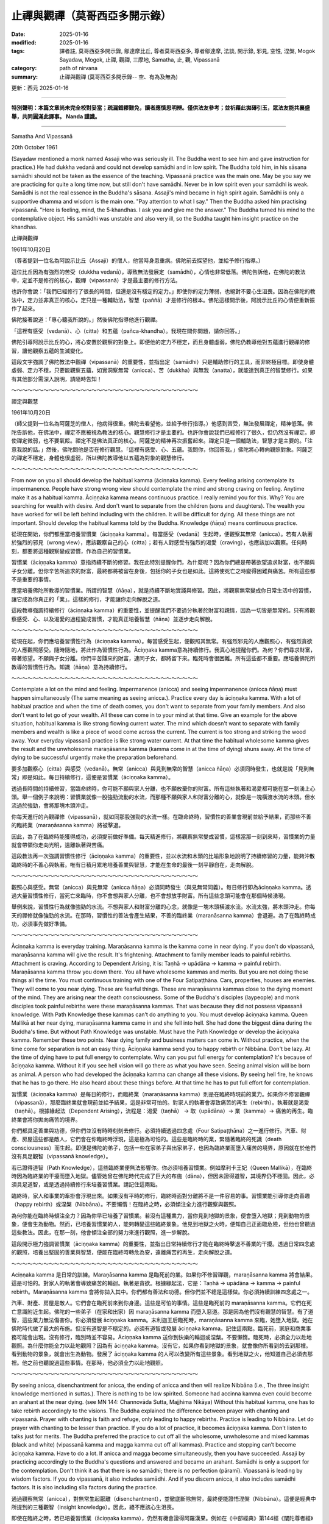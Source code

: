 ==========================================================
止禪與觀禪（莫哥西亞多開示錄）
==========================================================

:date: 2025-01-16
:modified: 2025-01-16
:tags: 譯者註, 莫哥西亞多開示錄, 鄔達摩比丘, 尊者莫哥西亞多, 尊者鄔達摩, 法談, 開示錄, 邪見, 空性, 涅槃, Mogok Sayadaw, Mogok, 止禪, 觀禪, 三摩地, Samatha, 止, 觀, Vipassanā
:category: path of nirvana
:summary: 止禪與觀禪 (莫哥西亞多開示錄-- 空、有為及無為)

更新：西元 2025-01-16

------

**特別聲明：本篇文章尚未完全校對妥當；疏漏錯繆難免，讀者應慎思明辨。僅供法友參考；並祈藉此拋磚引玉，眾法友能共襄盛舉，共同圓滿此譯事。 Nanda 謹識。**

------

Samatha And Vipassanā

20th October 1961

(Sayadaw mentioned a monk named Assaji who was seriously ill. The Buddha went to see him and gave instruction for practice.) He had dukkha vedanā and could not develop samādhi and in low spirit. The Buddha told him, in his sāsana samādhi should not be taken as the essence of the teaching. Vipassanā practice was the main one. May be you say we are practicing for quite a long time now, but still don't have samādhi. Never be in low spirit even your samādhi is weak. Samādhi is not the real essence in the Buddha's sāsana. Assaji's mind became in high spirit again. Samādhi is only a supportive dhamma and wisdom is the main one. "Pay attention to what I say." Then the Buddha asked him practising vipassanā. "Here is feeling, mind, the 5‐khandhas. I ask you and give me the answer." The Buddha turned his mind to the contemplative object. His samādhi was unstable and also very ill, so the Buddha taught him insight practice on the khandhas.

止禪與觀禪

1961年10月20日

（尊者提到一位名為阿說示比丘（Assaji）的僧人，他當時身患重病。佛陀前去探望他，並給予修行指導。）

這位比丘因為有強烈的苦受（dukkha vedanā），導致無法發展定（samādhi），心情也非常低落。佛陀告訴他，在佛陀的教法中，定並不是修行的核心，觀禪（vipassanā）才是最主要的修行方法。

也許你會說：「我們已經修行了很長的時間，但還是沒有穩定的定力。」即使你的定力薄弱，也絕對不要心生沮喪。因為在佛陀的教法中，定力並非真正的核心，定只是一種輔助法，智慧（paññā）才是修行的根本。佛陀這樣開示後，阿說示比丘的心情便重新振作了起來。

佛陀接著說道：「專心聽我所說的。」然後佛陀指導他進行觀禪。

「這裡有感受（vedanā）、心（citta）和五蘊（pañca-khandha）。我現在問你問題，請你回答。」

佛陀引導阿說示比丘的心，將心安置於觀察的對象上。即便他的定力不穩定，而且身體虛弱，佛陀仍教導他對五蘊進行觀禪的修習，讓他觀察五蘊的生滅變化。

這段文字強調了佛陀教法中觀禪（vipassanā）的重要性，並指出定（samādhi）只是輔助修行的工具，而非終極目標。即使身體虛弱、定力不穩，只要能觀察五蘊，如實洞察無常（anicca）、苦（dukkha）與無我（anatta），就能達到真正的智慧修行。如果有其他部分需深入說明，請隨時告知！

～～～～～～～～～～～～～～～～～～～～～～～～～～～～～～～～～～～

禪定與觀慧

1961年10月20日

（師父提到一位名為阿薩芝的僧人，他病得很重。佛陀去看望他，並給予修行指導。）他感到苦受，無法發展禪定，精神低落。佛陀告訴他，在佛法中，禪定不應被視為教法的核心。觀慧修行才是主要的。也許你會說我們已經修行了很久，但仍然沒有禪定。即使禪定微弱，也不要氣餒。禪定不是佛法真正的核心。阿薩芝的精神再次振奮起來。禪定只是一個輔助法，智慧才是主要的。「注意我說的話。」然後，佛陀問他是否在修行觀慧。「這裡有感受、心、五蘊。我問你，你回答我。」佛陀將心轉向觀照對象。阿薩芝的禪定不穩定，身體也很虛弱，所以佛陀教導他以五蘊為對象的觀慧修行。

～～～～～～～～～～～～～～～～～～～～～～～～～～～～～～～～～～～

From now on you all should develop the habitual kamma (āciṇṇaka kamma). Every feeling arising contemplate its impermanence. People have strong wrong view should contemplate the mind and strong craving on feeling. Anytime make it as a habitual kamma. Āciṇṇaka kamma means continuous practice. I really remind you for this. Why? You are searching for wealth with desire. And don't want to separate from the children (sons and daughters). The wealth you have worked for will be left behind including with the children. It will be difficult for dying. All these things are not important. Should develop the habitual kamma told by the Buddha. Knowledge (ñāṇa) means continuous practice.

從現在開始，你們都應當培養習慣業（āciṇṇaka kamma）。每當感受（vedanā）生起時，便觀察其無常（anicca）。若有人執著於強烈的邪見（wrong view），應該觀察自己的心（citta）；若有人對感受有強烈的渴愛（craving），也應該加以觀察。任何時刻，都要將這種觀察變成習慣，作為自己的習慣業。

習慣業（āciṇṇaka kamma）意指持續不斷的修習。我在此特別提醒你們，為什麼呢？因為你們總是帶著欲望追求財富，也不願與子女分離。但你辛苦所追求的財富，最終都將被留在身後，包括你的子女也是如此。這將使死亡之時變得困難與痛苦。所有這些都不是重要的事情。

應當培養佛陀所教導的習慣業。所謂的智慧（ñāṇa），就是持續不斷地實踐與修習。因此，將觀察無常變成你日常生活中的習慣，讓它成為你真正的「業」。這樣的修行，才能讓你走向解脫之道。

這段教導強調持續修行（āciṇṇaka kamma）的重要性，並提醒我們不要過分執著於財富和親情，因為一切皆是無常的。只有將觀察感受、心、以及渴愛的過程變成習慣，才能真正培養智慧（ñāṇa）並逐步走向解脫。

～～～～～～～～～～～～～～～～～～～～～～～～～～～～～～～～～～～

從現在起，你們應培養習慣性行為（āciṇṇaka kamma）。每當感受生起，便觀照其無常。有強烈邪見的人應觀照心，有強烈貪欲的人應觀照感受。隨時隨地，將此作為習慣性行為。Āciṇṇaka kamma意為持續修行。我真心地提醒你們。為何？你們尋求財富，帶著慾望。不願與子女分離。你們辛苦賺來的財富，連同子女，都將留下來。臨死時會很困難。所有這些都不重要。應培養佛陀所教導的習慣性行為。知識（ñāṇa）意為持續修行。 

～～～～～～～～～～～～～～～～～～～～～～～～～～～～～～～～～～～

Contemplate a lot on the mind and feeling. Impermanence (anicca) and seeing impermanence (anicca ñāṇa) must happen simultaneously (The same meaning as seeing anicca.). Practice every day is āciṇṇaka kamma. With a lot of habitual practice and when the time of death comes, you don't want to separate from your family members. And also don't want to let go of your wealth. All these can come in to your mind at that time. Give an example for the above situation, habitual kamma is like strong flowing current water. The mind which doesn't want to separate with family members and wealth is like a piece of wood come across the current. The current is too strong and striking the wood away. Your everyday vipassanā practice is like strong water current. At that time the habitual wholesome kamma gives the result and the unwholesome maraṇāsanna kamma (kamma come in at the time of dying) shuns away. At the time of dying to be successful urgently make the preparation beforehand.

要多加觀察心（citta）與感受（vedanā）。無常（anicca）與見到無常的智慧（anicca ñāṇa）必須同時發生，也就是說「見到無常」即是如此。每日持續修行，這便是習慣業（āciṇṇaka kamma）。

透過長時間的持續修習，當臨命終時，你可能不願與家人分離，也不願放棄你的財富。所有這些執著和渴愛都可能在那一刻湧上心頭。舉一個例子來說明：習慣業就像一股強勁流動的水流，而那種不願與家人和財富分離的心，就像是一塊橫渡水流的木頭。但水流過於強勁，會將那塊木頭沖走。

你每天進行的內觀禪修（vipassanā），就如同那股強勁的水流一樣。在臨命終時，習慣性的善業會現前並給予結果，而那些不善的臨終業（maraṇāsanna kamma）將被擊退。

因此，為了在臨終時能獲得成功，必須提前做好準備。每天精進修行，將觀察無常變成習慣，這樣當那一刻到來時，習慣業的力量就會帶領你走向光明，遠離執著與苦痛。

這段教法再一次強調習慣性修行（āciṇṇaka kamma）的重要性，並以水流和木頭的比喻形象地說明了持續修習的力量，能夠沖散臨終時的不善心與執著。唯有日積月累地培養善業與智慧，才能在生命的最後一刻平靜自在，走向解脫。

～～～～～～～～～～～～～～～～～～～～～～～～～～～～～～～～～～～

觀照心與感受。無常（anicca）與見無常（anicca ñāṇa）必須同時發生（與見無常同義）。每日修行即為āciṇṇaka kamma。透過大量習慣性修行，當死亡來臨時，你不會想與家人分離，也不會想放手財富。所有這些念頭可能會在那個時候湧現。

舉例來說，習慣性行為就像強勁的水流。不想與家人和財富分離的心念，就像是一塊木頭橫渡水流。水流太強，將木頭沖走。你每天的禪修就像強勁的水流。在那時，習慣性的善法會產生結果，不善的臨終業（maranāsanna kamma）會退避。為了在臨終時成功，必須事先做好準備。

～～～～～～～～～～～～～～～～～～～～～～～～～～～～～～～～～～～

Āciṇṇaka kamma is everyday training. Maraṇāsanna kamma is the kamma come in near dying. If you don't do vipassanā, maraṇāsanna kamma will give the result. It's frightening. Attachment to family member leads to painful rebirths. Attachment is craving. According to Dependent Arising, it is: Taṇhā → upādāna → kamma → painful rebirth. Maraṇāsanna kamma throw you down there. You all have wholesome kammas and merits. But you are not doing these things all the time. You must continuous training with one of the Four Satipaṭṭhāna. Cars, properties, houses are enemies. They will come to you near dying. These are fearful things. These are maraṇāsanna kammas close to the dying moment of the mind. They are arising near the death consciousness. Some of the Buddha's disciples (laypeople) and monk disciples took painful rebirths were these maraṇāsanna kammas. That was because they did not possess vipassanā knowledge. With Path Knowledge these kammas can’t do anything to you. You must develop āciṇṇaka kamma. Queen Mallikā at her near dying, maraṇāsanna kamma came in and she fell into hell. She had done the biggest dāna during the Buddha's time. But without Path Knowledge was unstable. Must have the Path Knowledge or develop the āciṇṇaka kamma. Remember these two points. Near dying family and business matters can come in. Without practice, when the time come for separation is not an easy thing. Āciṇṇaka kamma send you to happy rebirth or Nibbāna. Don't be lazy. At the time of dying have to put full energy to contemplate. Why can you put full energy for contemplation? It's because of āciṇṇaka kamma. Without it if you see hell vision will go there as what you have seen. Seeing animal vision will be born as animal. A person who had developed the āciṇṇaka kamma can change all these visions. By seeing hell fire, he knows that he has to go there. He also heard about these things before. At that time he has to put full effort for contemplation.

習慣業（āciṇṇaka kamma）是每日的修行，而臨終業（maraṇāsanna kamma）則是在臨終時現前的業力。如果你不修習觀禪（vipassanā），那麼臨終業就會現前並給予結果，這是非常可怕的。對家人的執著會導致痛苦的再生（rebirth）。執著就是渴愛（taṇhā）。根據緣起法（Dependent Arising），流程是：渴愛（taṇhā） → 取（upādāna）→ 業（kamma）→ 痛苦的再生。臨終業會將你拋向痛苦的境界。

你們都具足善業與功德，但你們並沒有時時刻刻去修行。必須持續透過四念處（Four Satipaṭṭhāna）之一進行修行。汽車、財產、房屋這些都是敵人，它們會在你臨終時浮現，這是極為可怕的。這些是臨終時的業，緊隨著臨終的死識（death consciousness）而生起。即便是佛陀的弟子，包括一些在家弟子與出家弟子，也因為臨終業而墮入痛苦的境界，原因就在於他們沒有具足觀智（vipassanā knowledge）。

若已證得道智（Path Knowledge），這些臨終業便無法影響你。你必須培養習慣業。例如摩利卡王妃（Queen Mallikā），在臨終時因為臨終業的干擾而墮入地獄。儘管她曾在佛陀時代完成了巨大的布施（dāna），但因未證得道智，其境界仍不穩固。因此，必須具足道智，或是透過持續修行來培養習慣業。請記住這兩點。

臨終時，家人和事業的牽掛會浮現出來。如果沒有平時的修行，臨終時面對分離將不是一件容易的事。習慣業能引導你走向善趣（happy rebirth）或涅槃（Nibbāna）。不要懶惰！在臨終之時，必須傾注全力進行觀察與觀照。

為何你能在臨終時傾注全力？因為你早已培養了習慣業。若沒有這種業力，當你見到地獄的景象，便會墮入地獄；見到動物的景象，便會生為動物。然而，已培養習慣業的人，能夠轉變這些臨終景象。他見到地獄之火時，便知自己正面臨危險，但他也曾聽過這些教法。因此，在那一刻，他會傾注全部的努力來進行觀照，進一步解脫。

這段開示極力強調習慣業（āciṇṇaka kamma）的重要性，並指出日常持續修行才能在臨終時擊退不善業的干擾。透過日常四念處的觀照，培養出堅固的善業與智慧，便能在臨終時轉危為安，遠離痛苦的再生，走向解脫之道。

～～～～～～～～～～～～～～～～～～～～～～～～～～～～～～～～～～～

Aciṇṇaka kamma 是日常的訓練。Maraṇāsanna kamma 是臨死前的業。如果你不修習禪觀，maraṇāsanna kamma 將會結果。這是可怕的。對家人的執著會導致痛苦的輪迴。執著是貪欲。根據緣起法，它是：Taṇhā → upādāna → kamma → painful rebirth。Maraṇāsanna kamma 會將你拋入其中。你們都有善法和功德。但你們並不總是這樣做。你必須持續訓練四念處之一。 

汽車、財產、房屋是敵人。它們會在臨死前來到你身邊。這些是可怕的事情。這些是臨死前的 maraṇāsanna kamma。它們在死亡意識附近生起。佛陀的一些弟子（在家和出家）因 maraṇāsanna kamma 而墮入惡道。那是因為他們沒有觀慧的智慧。有了道智，這些業力無法傷害你。你必須發展 āciṇṇaka kamma。末利迦王后臨死時，maraṇāsanna kamma 來臨，她墮入地獄。她在佛陀時代做了最大的布施。但沒有道智是不穩定的。必須有道智或發展 āciṇṇaka kamma。記住這兩點。臨死前，家庭和商業事務可能會出現。沒有修行，臨別時並不容易。Āciṇṇaka kamma 送你到快樂的輪迴或涅槃。不要懶惰。臨死時，必須全力以赴地觀照。為什麼你能全力以赴地觀照？因為有 āciṇṇaka kamma。沒有它，如果你看到地獄的景象，就會像你所看到的去到那裡。看到動物的景象，就會出生為動物。發展了 āciṇṇaka kamma 的人可以改變所有這些景象。看到地獄之火，他知道自己必須去那裡。他之前也聽說過這些事情。在那時，他必須全力以赴地觀照。 

～～～～～～～～～～～～～～～～～～～～～～～～～～～～～～～～～～～

By seeing anicca, disenchantment for anicca, the ending of anicca and then will realize Nibbāna (i.e., The three insight knowledge mentioned in suttas.). There is nothing to be low spirited. Someone had accinna kamma even could become an arahant at the near dying. (see MN 144: Channovāda Sutta, Majjhima Nikāya) Without this habitual kamma, one has to take rebirth accordingly to the visions. The Buddha explained the difference between prayer with chanting and vipassanā. Prayer with chanting is faith and refuge, only leading to happy rebirths. Practice is leading to Nibbāna. Let do prayer with chanting to be lesser than practice. If you do a lot of practice, it becomes āciṇṇaka kamma. Don't listen to talks just for merits. The Buddha preferred the practice to cut off all the wholesome, unwholesome and mixed kammas (black and white) (vipassanā kamma and magga kamma cut off all kammas). Practice and stopping can’t become āciṇṇaka kamma. Have to do a lot. If anicca and magga become simultaneously, then you have succeeded. Assaji by practicing accordingly to the Buddha's questions and answered and became an arahant. Samādhi is only a support for the contemplation. Don't think it as that there is no samādhi; there is no perfection (pāramī). Vipassanā is leading by wisdom factors. If you do vipassanā, it also includes samādhi. And if you discern anicca, it also includes samādhi factors. It is also including sīla factors during the practice.

通過觀察無常（anicca），對無常生起厭離（disenchantment），並徹底斷除無常，最終便能證悟涅槃（Nibbāna）。這便是經典中所提到的三種觀智（insight knowledge）。因此，絕不應該心生沮喪。

即使在臨終之時，若已培養習慣業（āciṇṇaka kamma），仍然有機會證得阿羅漢果。例如在《中部經典》第144經《闡陀尊者經》（Channovāda Sutta，Majjhima Nikāya）中，便有這樣的例證。若沒有這種習慣業，眾生將根據臨終時所現起的境界（visions）而決定投生（rebirth）。

佛陀也曾解釋過祈禱與誦經與觀禪（vipassanā）之間的差異。祈禱與誦經是基於信心與皈依，其結果僅能導向善趣（happy rebirths）；而實修則是導向涅槃（Nibbāna）。因此，應當讓祈禱與誦經少於實修。如果你多加實修，這將成為你的習慣業。

不要只是為了獲得功德而聽法。佛陀強調實修的重要性，因為唯有實修才能斷除所有的善、不善及雜染業（黑業與白業）。唯有透過觀禪業（vipassanā kamma）和道智業（magga kamma），才能徹底斷除一切業力。若只是偶爾修行，然後停下來，這無法成為習慣業。必須持續地精進修行。

當觀察無常與道智（magga）同時現起時，便算是成功了。阿說示比丘（Assaji）便是按照佛陀的引導進行觀禪，通過答覆佛陀的提問，最終證得阿羅漢果。

定力（samādhi）只是輔助觀禪的工具，不要誤以為缺少定力便無法修行，或覺得自己沒有足夠的波羅蜜（pāramī）。觀禪是由智慧（paññā）所引導的修行。如果你修習觀禪，定力也自然包含在其中；若你洞察到無常，定力的要素也已包含在內。同時，在修行的過程中，戒（sīla）的要素也自然會現起。

這段法語強調了觀禪修行的重要性，並清晰指出：

    1. 修習習慣業（āciṇṇaka kamma）能導向涅槃，即便臨終也有機會成就。

    2. 祈禱與誦經雖可獲得善趣，但唯有實修才是通往解脫的真正道路。

    3. 觀禪中自然涵蓋了戒、定與慧，無須擔憂自己缺乏定力或波羅蜜。

持續精進，將觀禪修行變成每日的習慣，如此便能走向涅槃之道，遠離輪迴苦海。

～～～～～～～～～～～～～～～～～～～～～～～～～～～～～～～～～～～

通過見無常、厭離無常、無常的終結，然後將證得涅槃（即經文中提到的三種智見）。沒有什麼好氣餒的。有些人甚至可以在臨死前成為阿羅漢，因為他們有習慣性的善法。（見《中部經》144：禪諾瓦達經）沒有這種習慣性的善法，一個人必須根據幻象投胎。佛陀解釋了誦經祈禱與禪修的區別。誦經祈禱是信仰和皈依，只引導到快樂的輪迴。修行則引導到涅槃。讓誦經祈禱少於修行。如果你多修行，它就會成為 āciṇṇaka kamma。不要只為了功德而聽法。佛陀更喜歡斷除一切善、不善和混合業（黑與白）的修行（觀慧業和道業斷除一切業）。修行和停止不能成為 āciṇṇaka kamma。必須多多修行。如果無常和道同時出現，那麼你就成功了。阿薩芝按照佛陀的提問和回答進行修行，成為了阿羅漢。禪定只是觀照的支撐。不要認為沒有禪定，沒有圓滿（pāramī）。觀慧由智慧因緣引導。如果你修習觀慧，它也包括禪定。如果你辨別無常，它也包括禪定的因素。它也包括修行中的戒律因素。 

------

更新：西元 2025-01-16

------

譯自 `英譯文 <{filename}../dhamma-talks-by-mogok-sayadaw/pt01-08-samatha-and-vipassana%zh.rst>`__
~~~~~~~~~~~~~~~~~~~~~~~~~~~~~~~~~~~~~~~~~~~~~~~~~~~~~~~~~~~~~~~~~~~~~~~~~~~~~~~~~~~~~~~~~~~~~~~~~~~~~~~~~~~~~~~~~~~~~~~~~~~~~~~~~~~~~~~~~~~~~~~~~~~~~~~~~~~~~

- `第 1 部目錄 <{filename}pt01-content-of-part01-han%zh.rst>`_ 

- 《莫哥西亞多開示錄》 `目錄 <{filename}content-of-dhamma-talks-by-mogok-sayadaw-han%zh.rst>`__ 

- 尊者 鄔達摩比丘出版品 `目錄 <{filename}../publication-of-ven-uttamo-han%zh.rst>`__ 

..
  2025-01-16  create rst